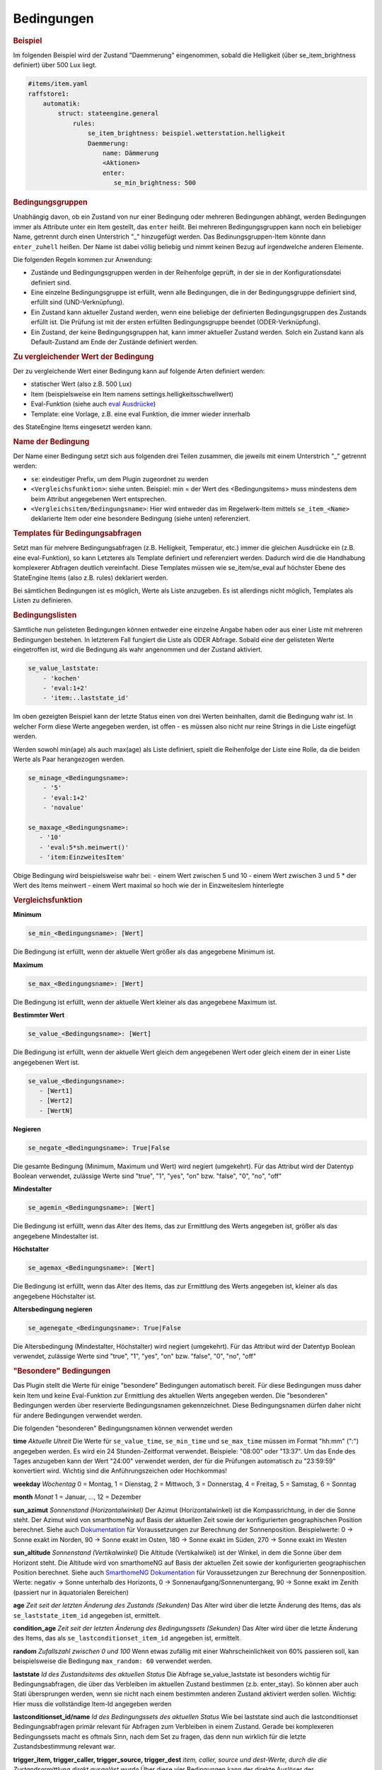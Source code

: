.. index:: Plugins; Stateengine
.. index:: Stateengine; Bedingungen
.. _Bedingungen:

Bedingungen
###########

.. rubric:: Beispiel
    :name: beispielbedingungen

Im folgenden Beispiel wird der Zustand "Daemmerung" eingenommen, sobald
die Helligkeit (über se_item_brightness definiert) über 500 Lux liegt.

.. code-block:: yaml

   #items/item.yaml
   raffstore1:
       automatik:
           struct: stateengine.general
               rules:
                   se_item_brightness: beispiel.wetterstation.helligkeit
                   Daemmerung:
                       name: Dämmerung
                       <Aktionen>
                       enter:
                          se_min_brightness: 500

.. rubric:: Bedingungsgruppen
  :name: bedingungsgruppen

Unabhängig davon, ob ein Zustand von nur einer Bedingung oder mehreren Bedingungen
abhängt, werden Bedingungen immer als Attribute unter ein Item gestellt, das
``enter`` heißt. Bei mehreren Bedingungsgruppen kann noch ein beliebiger Name,
getrennt durch einen Unterstrich "_" hinzugefügt werden. Das Bedinungsgruppen-Item
könnte dann ``enter_zuhell`` heißen. Der Name ist dabei völlig beliebig und nimmt
keinen Bezug auf irgendwelche anderen Elemente.

Die folgenden Regeln kommen zur Anwendung:

-  Zustände und Bedingungsgruppen werden in der Reihenfolge
   geprüft, in der sie in der Konfigurationsdatei definiert sind.

-  Eine einzelne Bedingungsgruppe ist erfüllt, wenn alle
   Bedingungen, die in der Bedingungsgruppe definiert sind,
   erfüllt sind (UND-Verknüpfung).

-  Ein Zustand kann aktueller Zustand werden, wenn eine beliebige
   der definierten Bedingungsgruppen des Zustands erfüllt ist. Die
   Prüfung ist mit der ersten erfüllten Bedingungsgruppe beendet
   (ODER-Verknüpfung).

-  Ein Zustand, der keine Bedingungsgruppen hat, kann immer
   aktueller Zustand werden. Solch ein Zustand kann als
   Default-Zustand am Ende der Zustände definiert werden.

.. rubric:: Zu vergleichender Wert der Bedingung
   :name: bereitstellungdesaktuellenwerts

Der zu vergleichende Wert einer Bedingung kann auf folgende Arten definiert werden:

- statischer Wert (also z.B. 500 Lux)
- Item (beispielsweise ein Item namens settings.helligkeitsschwellwert)
- Eval-Funktion (siehe auch `eval Ausdrücke <https://www.smarthomeng.de/user/konfiguration/items_attributes_eval_ausdruecke.html>`_)
- Template: eine Vorlage, z.B. eine eval Funktion, die immer wieder innerhalb
des StateEngine Items eingesetzt werden kann.


.. rubric:: Name der Bedingung
   :name: namederbedingung

Der Name einer Bedingung setzt sich aus folgenden drei Teilen zusammen,
die jeweils mit einem Unterstrich "_" getrennt werden:

- ``se``: eindeutiger Prefix, um dem Plugin zugeordnet zu werden
- ``<Vergleichsfunktion>``: siehe unten. Beispiel: min = der Wert des <Bedingungsitems> muss mindestens dem beim Attribut angegebenen Wert entsprechen.
- ``<Vergleichsitem/Bedingungsname>``: Hier wird entweder das im Regelwerk-Item mittels ``se_item_<Name>`` deklarierte Item oder eine besondere Bedingung (siehe unten) referenziert.


.. rubric:: Templates für Bedingungsabfragen
   :name: bedingungstemplates

Setzt man für mehrere Bedingungsabfragen (z.B. Helligkeit, Temperatur, etc.) immer die
gleichen Ausdrücke ein (z.B. eine eval-Funktion), so kann Letzteres als Template
definiert und referenziert werden. Dadurch wird die die Handhabung
komplexerer Abfragen deutlich vereinfacht. Diese Templates müssen wie se_item/se_eval
auf höchster Ebene des StateEngine Items (also z.B. rules) deklariert werden.

.. code-block:: yaml
    rules:
      se_template_test: eval:se_eval.get_relative_itemvalue('..settings.max_bright') - 20
      se_item_specialitem: meinitem.specialitem # declare an existing item here

      state_one:
          enter_testlast: #has to start with enter, can be called whatever
              se_value_laststate: 'template:test' #laststate is a special conditionname
          enter_testother:
              se_value_specialitem: 'template:test' #specialitem must be declared with se_item/se_eval

Bei sämtlichen Bedingungen ist es möglich, Werte als Liste anzugeben. Es ist allerdings
nicht möglich, Templates als Listen zu definieren.


.. rubric:: Bedingungslisten
   :name: bedingungslisten

Sämtliche nun gelisteten Bedingungen können entweder eine einzelne Angabe haben
oder aus einer Liste mit mehreren Bedingungen bestehen.
In letzterem Fall fungiert die Liste als ODER Abfrage. Sobald eine der gelisteten
Werte eingetroffen ist, wird die Bedingung als wahr angenommen
und der Zustand aktiviert.

.. code-block:: yaml

      se_value_laststate:
          - 'kochen'
          - 'eval:1+2'
          - 'item:..laststate_id'

Im oben gezeigten Beispiel kann der letzte Status einen von drei Werten beinhalten,
damit die Bedingung wahr ist. In welcher Form diese Werte
angegeben werden, ist offen - es müssen also nicht nur reine Strings in die
Liste eingefügt werden.

Werden sowohl min(age) als auch max(age) als Liste definiert, spielt die
Reihenfolge der Liste eine Rolle, da die beiden Werte als Paar herangezogen werden.

.. code-block:: yaml

      se_minage_<Bedingungsname>:
          - '5'
          - 'eval:1+2'
          - 'novalue'

      se_maxage_<Bedingungsname>:
         - '10'
         - 'eval:5*sh.meinwert()'
         - 'item:EinzweitesItem'

Obige Bedingung wird beispielsweise wahr bei:
- einem Wert zwischen 5 und 10
- einem Wert zwischen 3 und 5 * der Wert des Items meinwert
- einem Wert maximal so hoch wie der in EinzweitesIem hinterlegte


.. rubric:: Vergleichsfunktion
   :name: vergleichsfunktion

**Minimum**

.. code-block:: yaml

       se_min_<Bedingungsname>: [Wert]

Die Bedingung ist erfüllt, wenn der aktuelle Wert größer als das
angegebene Minimum ist.

**Maximum**

.. code-block:: yaml

       se_max_<Bedingungsname>: [Wert]

Die Bedingung ist erfüllt, wenn der aktuelle Wert kleiner als das
angegebene Maximum ist.

**Bestimmter Wert**

.. code-block:: yaml

       se_value_<Bedingungsname>: [Wert]

Die Bedingung ist erfüllt, wenn der aktuelle Wert gleich dem
angegebenen Wert oder gleich einem der in einer Liste angegebenen Wert ist.

.. code-block:: yaml

       se_value_<Bedingungsname>:
          - [Wert1]
          - [Wert2]
          - [WertN]

**Negieren**

.. code-block:: yaml

       se_negate_<Bedingungsname>: True|False

Die gesamte Bedingung (Minimum, Maximum und Wert) wird negiert
(umgekehrt). Für das Attribut wird der Datentyp Boolean verwendet,
zulässige Werte sind "true", "1", "yes", "on" bzw. "false", "0",
"no", "off"

**Mindestalter**

.. code-block:: yaml

       se_agemin_<Bedingungsname>: [Wert]

Die Bedingung ist erfüllt, wenn das Alter des Items, das zur
Ermittlung des Werts angegeben ist, größer als das angegebene
Mindestalter ist.

**Höchstalter**

.. code-block:: yaml

       se_agemax_<Bedingungsname>: [Wert]

Die Bedingung ist erfüllt, wenn das Alter des Items, das zur
Ermittlung des Werts angegeben ist, kleiner als das angegebene
Höchstalter ist.

**Altersbedingung negieren**

.. code-block:: yaml

       se_agenegate_<Bedingungsname>: True|False

Die Altersbedingung (Mindestalter, Höchstalter) wird negiert
(umgekehrt). Für das Attribut wird der Datentyp Boolean verwendet,
zulässige Werte sind "true", "1", "yes", "on" bzw. "false", "0",
"no", "off"


.. rubric:: "Besondere" Bedingungen
   :name: besonderebedingungen

Das Plugin stellt die Werte für einige "besondere" Bedingungen
automatisch bereit. Für diese Bedingungen muss daher kein Item und
keine Eval-Funktion zur Ermittlung des aktuellen Werts angegeben
werden. Die "besonderen" Bedingungen werden über reservierte
Bedingungsnamen gekennzeichnet. Diese Bedingungsnamen dürfen daher
nicht für andere Bedingungen verwendet werden.

Die folgenden "besonderen" Bedingungsnamen können verwendet werden

**time**
*Aktuelle Uhreit*
Die Werte für ``se_value_time``, ``se_min_time`` und
``se_max_time`` müssen im Format "hh:mm" (":") angegeben werden.
Es wird ein 24 Stunden-Zeitformat verwendet. Beispiele: "08:00"
oder "13:37". Um das Ende des Tages anzugeben kann der Wert
"24:00" verwendet werden, der für die Prüfungen automatisch zu
"23:59:59" konvertiert wird. Wichtig sind die Anführungszeichen
oder Hochkommas!

**weekday**
*Wochentag*
0 = Montag, 1 = Dienstag, 2 = Mittwoch, 3 = Donnerstag, 4 =
Freitag, 5 = Samstag, 6 = Sonntag

**month**
*Monat*
1 = Januar, ..., 12 = Dezember

**sun_azimut**
*Sonnenstand (Horizontalwinkel)*
Der Azimut (Horizontalwinkel) ist die Kompassrichtung, in der die
Sonne steht. Der Azimut wird von smarthomeNg auf Basis der
aktuellen Zeit sowie der konfigurierten geographischen Position
berechnet. Siehe auch `Dokumentation <https://www.smarthomeng.de/user/logiken/objekteundmethoden_zeit_sonne_mond.html>`_
für Voraussetzungen zur Berechnung der Sonnenposition.
Beispielwerte: 0 → Sonne exakt im Norden, 90 → Sonne exakt im
Osten, 180 → Sonne exakt im Süden, 270 → Sonne exakt im Westen

**sun_altitude**
*Sonnenstand (Vertikalwinkel)*
Die Altitude (Vertikalwikel) ist der Winkel, in dem die Sonne über
dem Horizont steht. Die Altitude wird von smarthomeNG auf Basis
der aktuellen Zeit sowie der konfigurierten geographischen
Position berechnet. Siehe auch `SmarthomeNG
Dokumentation <https://www.smarthomeng.de/user/logiken/objekteundmethoden_zeit_sonne_mond.html>`_
für Voraussetzungen zur Berechnung der Sonnenposition. Werte:
negativ → Sonne unterhalb des Horizonts, 0 →
Sonnenaufgang/Sonnenuntergang, 90 → Sonne exakt im Zenith
(passiert nur in äquatorialen Bereichen)

**age**
*Zeit seit der letzten Änderung des Zustands (Sekunden)*
Das Alter wird über die letzte Änderung des Items, das als
``se_laststate_item_id`` angegeben ist, ermittelt.

**condition_age**
*Zeit seit der letzten Änderung des Bedingungssets (Sekunden)*
Das Alter wird über die letzte Änderung des Items, das als
``se_lastconditionset_item_id`` angegeben ist, ermittelt.

**random**
*Zufallszahl zwischen 0 und 100*
Wenn etwas zufällig mit einer Wahrscheinlichkeit von 60% passieren
soll, kan beispielsweise die Bedingung ``max_random: 60``
verwendet werden.

**laststate**
*Id des Zustandsitems des aktuellen Status*
Die Abfrage se_value_laststate ist besonders wichtig für
Bedingungsabfragen, die über das Verbleiben im aktuellen Zustand
bestimmen (z.b. enter_stay). So können aber auch Stati übersprungen
werden, wenn sie nicht nach einem bestimmten anderen Zustand aktiviert
werden sollen.
Wichtig: Hier muss die vollständige Item-Id angegeben werden

**lastconditionset_id/name**
*Id des Bedingungssets des aktuellen Status*
Wie bei laststate sind auch die lastconditionset Bedingungsabfragen
primär relevant für Abfragen zum Verbleiben in einem Zustand. Gerade bei
komplexeren Bedingungssets macht es oftmals Sinn, nach dem Set zu fragen,
das denn nun wirklich für die letzte Zustandsbestimmung relevant war.

**trigger_item, trigger_caller, trigger_source, trigger_dest**
*item, caller, source und dest-Werte, durch die die
Zustandsermittlung direkt ausgelöst wurde*
Über diese vier Bedingungen kann der direkte Auslöser der
Zustandsermittlung abgeprüft werden, also die Änderung, die
smarthomeNG veranlasst, die Zustandsermittlung des
stateengine-Plugins aufzurufen.

**original_item, original_caller, original_source**
*item, caller, source und dest-Werte, durch die die
Zustandsermittlung ursprünglich ausgelöst wurde*
Über diese vier Bedingungen kann der ursprüngliche Auslöser der
Zustandsermittlung abgeprüft werden. Beim Aufruf der
Zustandsermittung über einen ``eval_trigger`` Eintrag wird über
``trigger_caller`` beispielsweise nur ``Eval`` weitergegeben.
In den drei ``original_*`` Bedingungen wird in diesem Fall der
Auslöser der Änderung zurückverfolgt und der Einstieg in die
``Eval``-Kette ermittelt.
